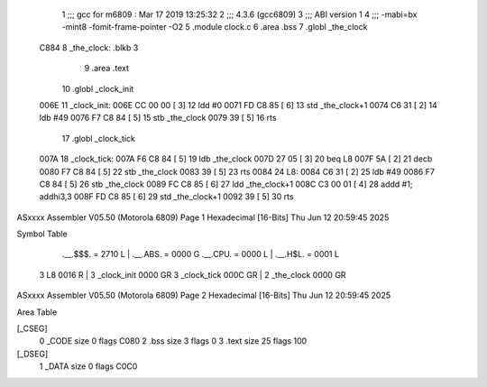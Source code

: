                               1 ;;; gcc for m6809 : Mar 17 2019 13:25:32
                              2 ;;; 4.3.6 (gcc6809)
                              3 ;;; ABI version 1
                              4 ;;; -mabi=bx -mint8 -fomit-frame-pointer -O2
                              5 	.module	clock.c
                              6 	.area	.bss
                              7 	.globl	_the_clock
   C884                       8 _the_clock:	.blkb	3
                              9 	.area	.text
                             10 	.globl	_clock_init
   006E                      11 _clock_init:
   006E CC 00 00      [ 3]   12 	ldd	#0
   0071 FD C8 85      [ 6]   13 	std	_the_clock+1
   0074 C6 31         [ 2]   14 	ldb	#49
   0076 F7 C8 84      [ 5]   15 	stb	_the_clock
   0079 39            [ 5]   16 	rts
                             17 	.globl	_clock_tick
   007A                      18 _clock_tick:
   007A F6 C8 84      [ 5]   19 	ldb	_the_clock
   007D 27 05         [ 3]   20 	beq	L8
   007F 5A            [ 2]   21 	decb
   0080 F7 C8 84      [ 5]   22 	stb	_the_clock
   0083 39            [ 5]   23 	rts
   0084                      24 L8:
   0084 C6 31         [ 2]   25 	ldb	#49
   0086 F7 C8 84      [ 5]   26 	stb	_the_clock
   0089 FC C8 85      [ 6]   27 	ldd	_the_clock+1
   008C C3 00 01      [ 4]   28 	addd	#1; addhi3,3
   008F FD C8 85      [ 6]   29 	std	_the_clock+1
   0092 39            [ 5]   30 	rts
ASxxxx Assembler V05.50  (Motorola 6809)                                Page 1
Hexadecimal [16-Bits]                                 Thu Jun 12 20:59:45 2025

Symbol Table

    .__.$$$.       =   2710 L   |     .__.ABS.       =   0000 G
    .__.CPU.       =   0000 L   |     .__.H$L.       =   0001 L
  3 L8                 0016 R   |   3 _clock_init        0000 GR
  3 _clock_tick        000C GR  |   2 _the_clock         0000 GR

ASxxxx Assembler V05.50  (Motorola 6809)                                Page 2
Hexadecimal [16-Bits]                                 Thu Jun 12 20:59:45 2025

Area Table

[_CSEG]
   0 _CODE            size    0   flags C080
   2 .bss             size    3   flags    0
   3 .text            size   25   flags  100
[_DSEG]
   1 _DATA            size    0   flags C0C0

